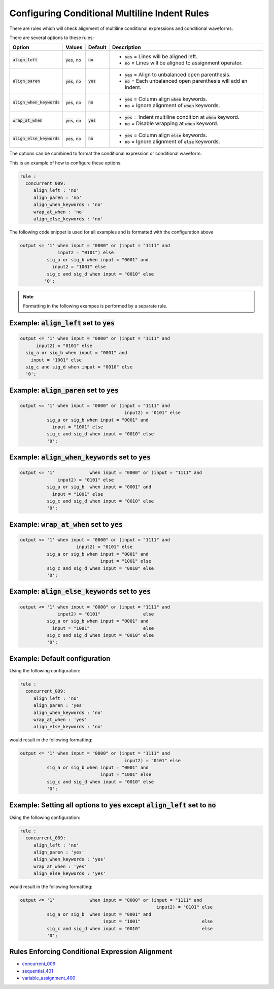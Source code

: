 .. _configuring-conditional-multiline-indent-rules:

Configuring Conditional Multiline Indent Rules
----------------------------------------------

There are rules which will check alignment of multiline conditional expressions and conditional waveforms.

There are several options to these rules:

.. |align_left| replace::
   :code:`align_left`

.. |align_left__yes| replace::
   :code:`yes` = Lines will be aligned left.

.. |align_left__no| replace::
   :code:`no` = Lines will be aligned to assignment operator.

.. |align_paren| replace::
   :code:`align_paren`

.. |align_paren__yes| replace::
   :code:`yes` = Align to unbalanced open parenthesis.

.. |align_paren__no| replace::
   :code:`no` = Each unbalanced open parenthesis will add an indent.

.. |align_when_keywords| replace::
   :code:`align_when_keywords`

.. |align_when_keywords__yes| replace::
   :code:`yes` = Column align :code:`when` keywords.

.. |align_when_keywords__no| replace::
   :code:`no` = Ignore alignment of :code:`when` keywords.

.. |wrap_at_when| replace::
   :code:`wrap_at_when`

.. |wrap_at_when__yes| replace::
   :code:`yes` = Indent multiline condition at :code:`when` keyword.

.. |wrap_at_when__no| replace::
   :code:`no` = Disable wrapping at :code:`when` keyword.

.. |align_else_keywords| replace::
   :code:`align_else_keywords`

.. |align_else_keywords__yes| replace::
   :code:`yes` = Column align :code:`else` keywords.

.. |align_else_keywords__no| replace::
   :code:`no` = Ignore alignment of :code:`else` keywords.

.. |values| replace::
   :code:`yes`, :code:`no`

.. |default_yes| replace::
   :code:`yes`

.. |default_no| replace::
   :code:`no`

+-----------------------+----------+---------------+------------------------------+
| Option                | Values   | Default       | Description                  |
+=======================+==========+===============+==============================+
| |align_left|          | |values| | |default_no|  | * |align_left__yes|          |
|                       |          |               | * |align_left__no|           |
+-----------------------+----------+---------------+------------------------------+
| |align_paren|         | |values| | |default_yes| | * |align_paren__yes|         |
|                       |          |               | * |align_paren__no|          |
+-----------------------+----------+---------------+------------------------------+
| |align_when_keywords| | |values| | |default_no|  | * |align_when_keywords__yes| |
|                       |          |               | * |align_when_keywords__no|  |
+-----------------------+----------+---------------+------------------------------+
| |wrap_at_when|        | |values| | |default_yes| | * |wrap_at_when__yes|        |
|                       |          |               | * |wrap_at_when__no|         |
+-----------------------+----------+---------------+------------------------------+
| |align_else_keywords| | |values| | |default_no|  | * |align_else_keywords__yes| |
|                       |          |               | * |align_else_keywords__no|  |
+-----------------------+----------+---------------+------------------------------+

The options can be combined to format the conditional expression or conditional waveform.

This is an example of how to configure these options.

.. code-block:: yaml

   rule :
     concurrent_009:
        align_left : 'no'
        align_paren : 'no'
        align_when_keywords : 'no'
        wrap_at_when : 'no'
        align_else_keywords : 'no'

The following code snippet is used for all examples and is formatted with the configuration above

.. code-block:: vhdl

     output <= '1' when input = "0000" or (input = "1111" and
                   input2 = "0101") else
               sig_a or sig_b when input = "0001" and
                 input2 = "1001" else
               sig_c and sig_d when input = "0010" else
              '0';

.. NOTE::  Formatting in the following exampes is performed by a separate rule.

Example: |align_left| set to |default_yes|
##########################################

.. code-block:: vhdl

   output <= '1' when input = "0000" or (input = "1111" and
         input2) = "0101" else
     sig_a or sig_b when input = "0001" and
       input = "1001" else
     sig_c and sig_d when input = "0010" else
     '0';

Example: |align_paren| set to |default_yes|
###########################################

.. code-block:: vhdl

   output <= '1' when input = "0000" or (input = "1111" and
                                          input2) = "0101" else
             sig_a or sig_b when input = "0001" and
               input = "1001" else
             sig_c and sig_d when input = "0010" else
             '0';

Example: |align_when_keywords| set to |default_yes|
###################################################

.. code-block:: vhdl

   output <= '1'             when input = "0000" or (input = "1111" and
                 input2) = "0101" else
             sig_a or sig_b  when input = "0001" and
               input = "1001" else
             sig_c and sig_d when input = "0010" else
             '0';

Example: |wrap_at_when| set to |default_yes|
############################################

.. code-block:: vhdl

   output <= '1' when input = "0000" or (input = "1111" and
                        input2) = "0101" else
             sig_a or sig_b when input = "0001" and
                                 input = "1001" else
             sig_c and sig_d when input = "0010" else
             '0';

Example: |align_else_keywords| set to |default_yes|
###################################################

.. code-block:: vhdl

   output <= '1' when input = "0000" or (input = "1111" and
                 input2) = "0101"                else
             sig_a or sig_b when input = "0001" and
               input = "1001"                    else
             sig_c and sig_d when input = "0010" else
             '0';

Example:  Default configuration
###############################

Using the following configuration:

.. code-block:: yaml

   rule :
     concurrent_009:
        align_left : 'no'
        align_paren : 'yes'
        align_when_keywords : 'no'
        wrap_at_when : 'yes'
        align_else_keywords : 'no'

would result in the following formatting:

.. code-block:: vhdl

  output <= '1' when input = "0000" or (input = "1111" and
                                         input2) = "0101" else
            sig_a or sig_b when input = "0001" and
                                input = "1001" else
            sig_c and sig_d when input = "0010" else
            '0';

Example:  Setting all options to |default_yes| except |align_left| set to |default_no|
######################################################################################

Using the following configuration:

.. code-block:: yaml

   rule :
     concurrent_009:
        align_left : 'no'
        align_paren : 'yes'
        align_when_keywords : 'yes'
        wrap_at_when : 'yes'
        align_else_keywords : 'yes'

would result in the following formatting:

.. code-block:: vhdl

   output <= '1'             when input = "0000" or (input = "1111" and
                                                      input2) = "0101" else
             sig_a or sig_b  when input = "0001" and
                                  input = "1001"                       else
             sig_c and sig_d when input = "0010"                       else
             '0';

Rules Enforcing Conditional Expression Alignment
################################################

* `concurrent_009 <concurrent_rules.html#concurrent-009>`_
* `sequential_401 <sequential_rules.html#sequential-401>`_
* `variable_assignment_400 <variable_assignment_400.html#variable-assignment-400>`_
